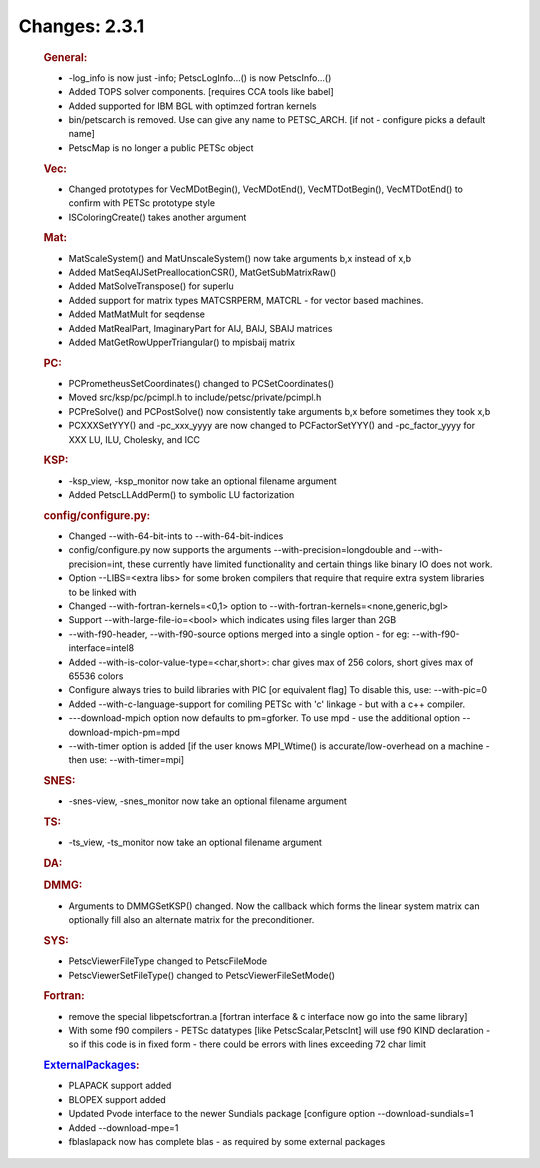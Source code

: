 ==============
Changes: 2.3.1
==============


   .. rubric:: General:

   -  -log_info is now just -info; PetscLogInfo...() is now
      PetscInfo...()
   -  Added TOPS solver components. [requires CCA tools like babel]
   -  Added supported for IBM BGL with optimzed fortran kernels
   -  bin/petscarch is removed. Use can give any name to PETSC_ARCH. [if
      not - configure picks a default name]
   -  PetscMap is no longer a public PETSc object

   .. rubric:: Vec:

   -  Changed prototypes for VecMDotBegin(), VecMDotEnd(),
      VecMTDotBegin(), VecMTDotEnd() to confirm with PETSc prototype
      style
   -  ISColoringCreate() takes another argument

   .. rubric:: Mat:

   -  MatScaleSystem() and MatUnscaleSystem() now take arguments b,x
      instead of x,b
   -  Added MatSeqAIJSetPreallocationCSR(), MatGetSubMatrixRaw()
   -  Added MatSolveTranspose() for superlu
   -  Added support for matrix types MATCSRPERM, MATCRL - for vector
      based machines.
   -  Added MatMatMult for seqdense
   -  Added MatRealPart, ImaginaryPart for AIJ, BAIJ, SBAIJ matrices
   -  Added MatGetRowUpperTriangular() to mpisbaij matrix

   .. rubric:: PC:

   -  PCPrometheusSetCoordinates() changed to PCSetCoordinates()
   -  Moved src/ksp/pc/pcimpl.h to include/petsc/private/pcimpl.h
   -  PCPreSolve() and PCPostSolve() now consistently take arguments b,x
      before sometimes they took x,b
   -  PCXXXSetYYY() and -pc_xxx_yyyy are now changed to PCFactorSetYYY()
      and -pc_factor_yyyy for XXX LU, ILU, Cholesky, and ICC

   .. rubric:: KSP:

   -  -ksp_view, -ksp_monitor now take an optional filename argument
   -  Added PetscLLAddPerm() to symbolic LU factorization

   .. rubric:: config/configure.py:

   -  Changed --with-64-bit-ints to --with-64-bit-indices
   -  config/configure.py now supports the arguments
      --with-precision=longdouble and --with-precision=int, these
      currently have limited functionality and certain things like
      binary IO does not work.
   -  Option --LIBS=<extra libs> for some broken compilers that require
      that require extra system libraries to be linked with
   -  Changed --with-fortran-kernels=<0,1> option to
      --with-fortran-kernels=<none,generic,bgl>
   -  Support --with-large-file-io=<bool> which indicates using files
      larger than 2GB
   -  --with-f90-header, --with-f90-source options merged into a single
      option - for eg: --with-f90-interface=intel8
   -  Added --with-is-color-value-type=<char,short>: char gives max of
      256 colors, short gives max of 65536 colors
   -  Configure always tries to build libraries with PIC [or equivalent
      flag] To disable this, use: --with-pic=0
   -  Added --with-c-language-support for comiling PETSc with 'c'
      linkage - but with a c++ compiler.
   -  ---download-mpich option now defaults to pm=gforker. To use mpd -
      use the additional option --download-mpich-pm=mpd
   -  --with-timer option is added [if the user knows MPI_Wtime() is
      accurate/low-overhead on a machine - then use: --with-timer=mpi]

   .. rubric:: SNES:

   -  -snes-view, -snes_monitor now take an optional filename argument

   .. rubric:: TS:

   -  -ts_view, -ts_monitor now take an optional filename argument

   .. rubric:: DA:

   .. rubric:: DMMG:

   -  Arguments to DMMGSetKSP() changed. Now the callback which forms
      the linear system matrix can optionally fill also an alternate
      matrix for the preconditioner.

   .. rubric:: SYS:

   -  PetscViewerFileType changed to PetscFileMode
   -  PetscViewerSetFileType() changed to PetscViewerFileSetMode()

   .. rubric:: Fortran:

   -  remove the special libpetscfortran.a [fortran interface & c
      interface now go into the same library]
   -  With some f90 compilers - PETSc datatypes [like
      PetscScalar,PetscInt] will use f90 KIND declaration - so if this
      code is in fixed form - there could be errors with lines exceeding
      72 char limit

   .. rubric:: `ExternalPackages <https://www.mcs.anl.gov/petsc/miscellaneous/external.html>`__:

   -  PLAPACK support added
   -  BLOPEX support added
   -  Updated Pvode interface to the newer Sundials package [configure
      option --download-sundials=1
   -  Added --download-mpe=1
   -  fblaslapack now has complete blas - as required by some external
      packages
